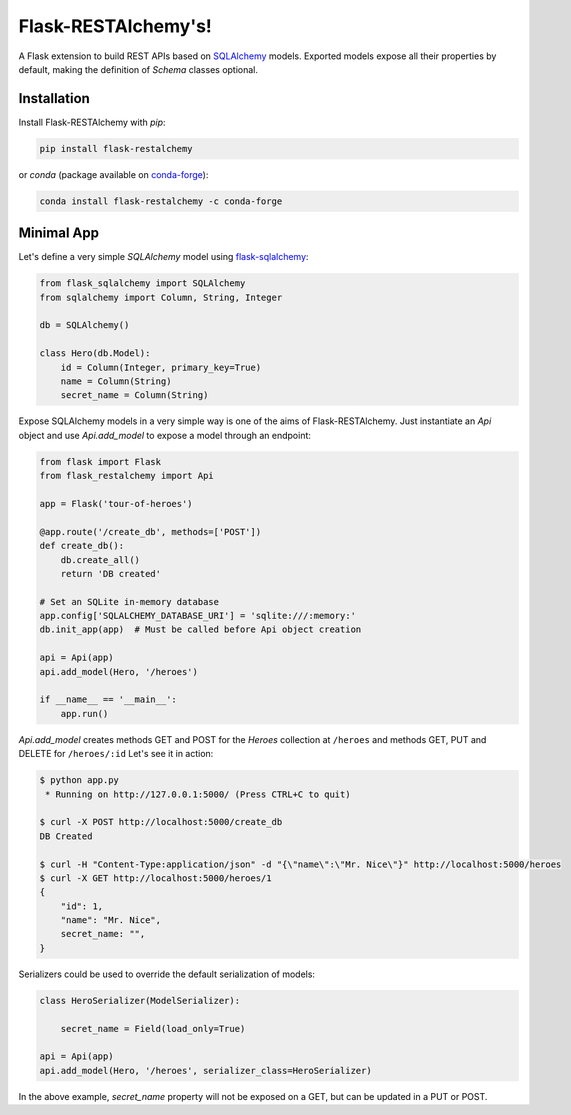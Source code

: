 .. Flask-RESTAlchemy documentation master file, created by
   sphinx-quickstart on Fri Mar 23 18:56:26 2018.
   You can adapt this file completely to your liking, but it should at least
   contain the root `toctree` directive.

Flask-RESTAlchemy's!
====================

A Flask extension to build REST APIs based on `SQLAlchemy`_ models. Exported models expose all their properties by
default, making the definition of *Schema* classes optional.

Installation
------------

Install Flask-RESTAlchemy with `pip`:

.. code-block:: shell

    pip install flask-restalchemy

or `conda` (package available on `conda-forge`_):

.. code-block:: shell

    conda install flask-restalchemy -c conda-forge


Minimal App
-----------

Let's define a very simple *SQLAlchemy* model using `flask-sqlalchemy`_:

.. code-block:: python

    from flask_sqlalchemy import SQLAlchemy
    from sqlalchemy import Column, String, Integer

    db = SQLAlchemy()

    class Hero(db.Model):
        id = Column(Integer, primary_key=True)
        name = Column(String)
        secret_name = Column(String)

Expose SQLAlchemy models in a very simple way is one of the aims of Flask-RESTAlchemy. Just instantiate an `Api` object
and use `Api.add_model` to expose a model through an endpoint:

.. code-block:: python

    from flask import Flask
    from flask_restalchemy import Api

    app = Flask('tour-of-heroes')

    @app.route('/create_db', methods=['POST'])
    def create_db():
        db.create_all()
        return 'DB created'

    # Set an SQLite in-memory database
    app.config['SQLALCHEMY_DATABASE_URI'] = 'sqlite:///:memory:'
    db.init_app(app)  # Must be called before Api object creation

    api = Api(app)
    api.add_model(Hero, '/heroes')

    if __name__ == '__main__':
        app.run()

`Api.add_model` creates methods GET and POST for the `Heroes` collection at  ``/heroes`` and methods GET, PUT and DELETE
for ``/heroes/:id`` Let's see it in action:

.. code-block:: shell

    $ python app.py
     * Running on http://127.0.0.1:5000/ (Press CTRL+C to quit)

    $ curl -X POST http://localhost:5000/create_db
    DB Created

    $ curl -H "Content-Type:application/json" -d "{\"name\":\"Mr. Nice\"}" http://localhost:5000/heroes
    $ curl -X GET http://localhost:5000/heroes/1
    {
        "id": 1,
        "name": "Mr. Nice",
        secret_name: "",
    }

Serializers could be used to override the default serialization of models:

.. code-block:: python

    class HeroSerializer(ModelSerializer):

        secret_name = Field(load_only=True)

    api = Api(app)
    api.add_model(Hero, '/heroes', serializer_class=HeroSerializer)

In the above example, `secret_name` property will not be exposed on a GET, but can be updated in a PUT or POST.

.. _conda-forge: https://conda-forge.org
.. _flask-sqlalchemy: http://lask-sqlalchemy.pocoo.org
.. _SQLAlchemy: http://www.sqlalchemy.org
